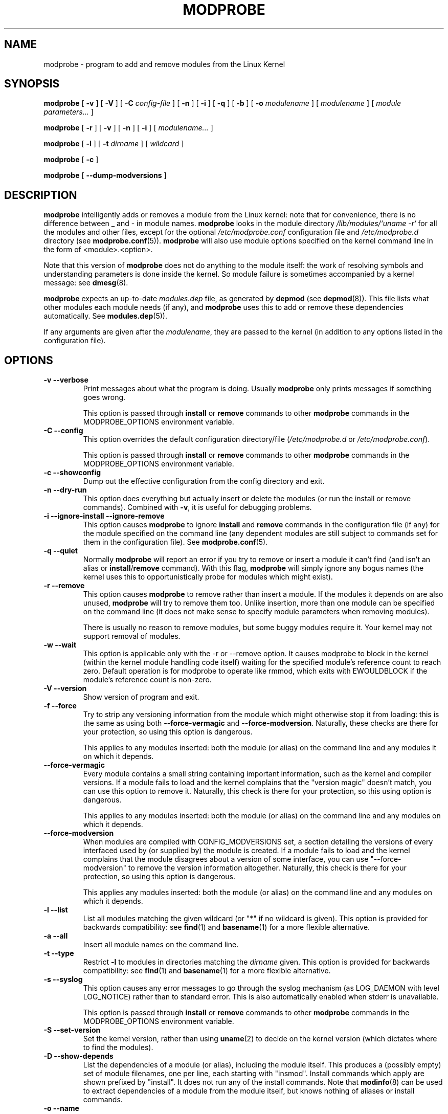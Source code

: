 .\\" auto-generated by docbook2man-spec $Revision: 1.1 $
.TH "MODPROBE" "8" "2002-12-27" "" ""
.SH NAME
modprobe \- program to add and remove modules from the Linux Kernel
.SH SYNOPSIS
.sp
\fBmodprobe\fR [ \fB-v\fR ]  [ \fB-V\fR ]  [ \fB-C \fIconfig-file\fB\fR ]  [ \fB-n\fR ]  [ \fB-i\fR ]  [ \fB-q\fR ]  [ \fB-b\fR ]  [ \fB-o \fImodulename\fB\fR ]  [ \fB\fImodulename\fB\fR ]  [ \fB\fImodule parameters\fB\fR\fI...\fR ] 
.sp
\fBmodprobe\fR [ \fB-r\fR ]  [ \fB-v\fR ]  [ \fB-n\fR ]  [ \fB-i\fR ]  [ \fB\fImodulename\fB\fR\fI...\fR ] 
.sp
\fBmodprobe\fR [ \fB-l\fR ]  [ \fB-t \fIdirname\fB\fR ]  [ \fB\fIwildcard\fB\fR ] 
.sp
\fBmodprobe\fR [ \fB-c\fR ] 
.sp
\fBmodprobe\fR [ \fB--dump-modversions\fR ] 
.SH "DESCRIPTION"
.PP
\fBmodprobe\fR intelligently adds or removes a
module from the Linux kernel: note that for convenience, there
is no difference between _ and - in module names.
\fBmodprobe\fR looks in the module directory
\fI/lib/modules/`uname -r`\fR for all
the modules and other files, except for the optional
\fI/etc/modprobe.conf\fR configuration file and
\fI/etc/modprobe.d\fR directory
(see \fBmodprobe.conf\fR(5)). \fBmodprobe\fR will also use module
options specified on the kernel command line in the form of
<module>.<option>.
.PP
Note that this version of \fBmodprobe\fR does not
do anything to the module itself: the work of resolving symbols
and understanding parameters is done inside the kernel. So
module failure is sometimes accompanied by a kernel message: see
\fBdmesg\fR(8).
.PP
\fBmodprobe\fR expects an up-to-date
\fImodules.dep\fR file, as generated by
\fBdepmod\fR (see \fBdepmod\fR(8)). This file lists what other modules each
module needs (if any), and \fBmodprobe\fR uses this
to add or remove these dependencies automatically. See
\fBmodules.dep\fR(5)).
.PP
If any arguments are given after the
\fImodulename\fR, they are passed to the
kernel (in addition to any options listed in the configuration
file).
.SH "OPTIONS"
.TP
\fB-v --verbose\fR
Print messages about what the program is doing. Usually
\fBmodprobe\fR only prints messages if
something goes wrong.

This option is passed through \fBinstall\fR
or \fBremove\fR commands to other
\fBmodprobe\fR commands in the
MODPROBE_OPTIONS environment variable.
.TP
\fB-C --config\fR
This option overrides the default configuration directory/file
(\fI/etc/modprobe.d\fR or 
\fI/etc/modprobe.conf\fR).

This option is passed through \fBinstall\fR
or \fBremove\fR commands to other
\fBmodprobe\fR commands in the
MODPROBE_OPTIONS environment variable.
.TP
\fB-c --showconfig\fR
Dump out the effective configuration from the config directory and exit.
.TP
\fB-n --dry-run\fR
This option does everything but actually insert or
delete the modules (or run the install or remove
commands). Combined with \fB-v\fR, it is
useful for debugging problems.
.TP
\fB-i --ignore-install --ignore-remove\fR
This option causes \fBmodprobe\fR to
ignore \fBinstall\fR and
\fBremove\fR commands in the
configuration file (if any) for the module specified on the
command line (any dependent modules are still subject
to commands set for them in the configuration file).
See \fBmodprobe.conf\fR(5).
.TP
\fB-q --quiet\fR
Normally \fBmodprobe\fR will report an error
if you try to remove or insert a module it can't find (and
isn't an alias or
\fBinstall\fR/\fBremove\fR
command). With this flag, \fBmodprobe\fR
will simply ignore any bogus names (the kernel uses this
to opportunistically probe for modules which might exist).
.TP
\fB-r --remove\fR
This option causes \fBmodprobe\fR to remove
rather than insert a module. If the modules it depends on
are also unused, \fBmodprobe\fR will try to
remove them too. Unlike insertion, more than one module
can be specified on the command line (it does not make
sense to specify module parameters when removing modules).

There is usually no reason to remove modules, but some
buggy modules require it. Your kernel may not support
removal of modules.
.TP
\fB-w --wait\fR
This option is applicable only with the -r or --remove option.
It causes modprobe to block in the kernel (within the kernel
module handling code itself) waiting for the specified module's
reference count to reach zero. Default operation is for modprobe
to operate like rmmod, which exits with EWOULDBLOCK if the
module's reference count is non-zero.
.TP
\fB-V --version\fR
Show version of program and exit.
.TP
\fB-f --force\fR
Try to strip any versioning information from the module
which might otherwise stop it from loading: this is the
same as using both \fB--force-vermagic\fR and
\fB--force-modversion\fR. Naturally, these
checks are there for your protection, so using this option
is dangerous.

This applies to any modules inserted: both the module (or
alias) on the command line and any modules it on which it depends.
.TP
\fB--force-vermagic\fR
Every module contains a small string containing important
information, such as the kernel and compiler versions. If
a module fails to load and the kernel complains that the
"version magic" doesn't match, you can use this option to
remove it. Naturally, this check is there for your
protection, so this using option is dangerous.

This applies to any modules inserted: both the module (or
alias) on the command line and any modules on which it depends.
.TP
\fB--force-modversion\fR
When modules are compiled with CONFIG_MODVERSIONS set, a
section detailing the versions of every interfaced used
by (or supplied by) the module is created. If a
module fails to load and the kernel complains that the
module disagrees about a version of some interface, you
can use "--force-modversion" to remove the version
information altogether. Naturally, this check is there
for your protection, so using this option is dangerous.

This applies any modules inserted: both the module (or
alias) on the command line and any modules on which it depends.
.TP
\fB-l --list\fR
List all modules matching the given wildcard (or "*"
if no wildcard is given). This option is provided for
backwards compatibility: see
\fBfind\fR(1) and
\fBbasename\fR(1) for a more flexible alternative.
.TP
\fB-a --all\fR
Insert all module names on the command line.
.TP
\fB-t --type\fR
Restrict \fB-l\fR to modules
in directories matching the
\fIdirname\fR given. This option
is provided for backwards compatibility: see
\fBfind\fR(1)
and
\fBbasename\fR(1) for a more flexible alternative.
.TP
\fB-s --syslog\fR
This option causes any error messages to go through the
syslog mechanism (as LOG_DAEMON with level LOG_NOTICE)
rather than to standard error. This is also automatically
enabled when stderr is unavailable.

This option is passed through \fBinstall\fR
or \fBremove\fR commands to other
\fBmodprobe\fR commands in the
MODPROBE_OPTIONS environment variable.
.TP
\fB-S --set-version\fR
Set the kernel version, rather than using
\fBuname\fR(2) to decide on the kernel version (which dictates where to
find the modules).
.TP
\fB-D --show-depends\fR
List the dependencies of a module (or alias), including
the module itself. This produces a (possibly empty) set
of module filenames, one per line, each starting with
"insmod". Install commands which apply are shown prefixed by
"install". It does not run any of the install commands. Note that
\fBmodinfo\fR(8)
can be used to extract dependencies of a module from the
module itself, but knows nothing of aliases or install commands.
.TP
\fB-o --name\fR
This option tries to rename the module which is being
inserted into the kernel. Some testing modules can
usefully be inserted multiple times, but the kernel
refuses to have two modules of the same name. Normally,
modules should not require multiple insertions, as that
would make them useless if there were no module support.
.TP
\fB--first-time\fR
Normally, \fBmodprobe\fR will succeed (and do
nothing) if told to insert a module which is already
present or to remove a module which isn't present. This is
ideal for
simple scripts; however, more complicated scripts often
want to know whether \fBmodprobe\fR really
did something: this option makes modprobe fail for that
case.
.TP
\fB--dump-modversions\fR
Print out a list of module versioning information required by a
module. This option is commonly used by distributions in order to
package up a Linux kernel module using module versioning deps.
.TP
\fB-b --use-blacklist\fR
This option causes \fBmodprobe\fR to apply the
\fBblacklist\fR commands in the configuration files (if
any) to module names as well. It is usually used by \fBudev\fR(7).
.TP
\fB-d --dirname\fR
Directory where modules can be found, \fI/lib/modules/RELEASE\fR
by default.
.SH "ENVIRONMENT"
.PP
The MODPROBE_OPTIONS environment variable can also be used to
pass arguments to \fBmodprobe\fR.
.SH "COPYRIGHT"
.PP
This manual page Copyright 2002, Rusty Russell, IBM Corporation.
.SH "SEE ALSO"
.PP
\fBmodprobe.conf\fR(5),
\fBlsmod\fR(8),
\fBmodinfo\fR(8)

